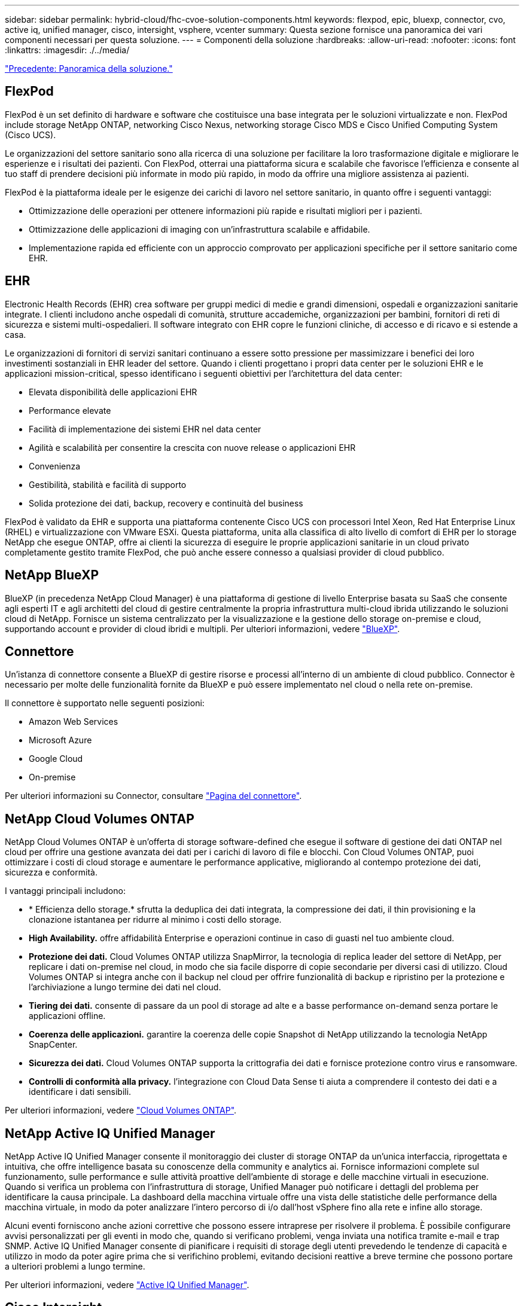 ---
sidebar: sidebar 
permalink: hybrid-cloud/fhc-cvoe-solution-components.html 
keywords: flexpod, epic, bluexp, connector, cvo, active iq, unified manager, cisco, intersight, vsphere, vcenter 
summary: Questa sezione fornisce una panoramica dei vari componenti necessari per questa soluzione. 
---
= Componenti della soluzione
:hardbreaks:
:allow-uri-read: 
:nofooter: 
:icons: font
:linkattrs: 
:imagesdir: ./../media/


link:fhc-cvoe-solution-overview.html["Precedente: Panoramica della soluzione."]



== FlexPod

FlexPod è un set definito di hardware e software che costituisce una base integrata per le soluzioni virtualizzate e non. FlexPod include storage NetApp ONTAP, networking Cisco Nexus, networking storage Cisco MDS e Cisco Unified Computing System (Cisco UCS).

Le organizzazioni del settore sanitario sono alla ricerca di una soluzione per facilitare la loro trasformazione digitale e migliorare le esperienze e i risultati dei pazienti. Con FlexPod, otterrai una piattaforma sicura e scalabile che favorisce l'efficienza e consente al tuo staff di prendere decisioni più informate in modo più rapido, in modo da offrire una migliore assistenza ai pazienti.

FlexPod è la piattaforma ideale per le esigenze dei carichi di lavoro nel settore sanitario, in quanto offre i seguenti vantaggi:

* Ottimizzazione delle operazioni per ottenere informazioni più rapide e risultati migliori per i pazienti.
* Ottimizzazione delle applicazioni di imaging con un'infrastruttura scalabile e affidabile.
* Implementazione rapida ed efficiente con un approccio comprovato per applicazioni specifiche per il settore sanitario come EHR.




== EHR

Electronic Health Records (EHR) crea software per gruppi medici di medie e grandi dimensioni, ospedali e organizzazioni sanitarie integrate. I clienti includono anche ospedali di comunità, strutture accademiche, organizzazioni per bambini, fornitori di reti di sicurezza e sistemi multi-ospedalieri. Il software integrato con EHR copre le funzioni cliniche, di accesso e di ricavo e si estende a casa.

Le organizzazioni di fornitori di servizi sanitari continuano a essere sotto pressione per massimizzare i benefici dei loro investimenti sostanziali in EHR leader del settore. Quando i clienti progettano i propri data center per le soluzioni EHR e le applicazioni mission-critical, spesso identificano i seguenti obiettivi per l'architettura del data center:

* Elevata disponibilità delle applicazioni EHR
* Performance elevate
* Facilità di implementazione dei sistemi EHR nel data center
* Agilità e scalabilità per consentire la crescita con nuove release o applicazioni EHR
* Convenienza
* Gestibilità, stabilità e facilità di supporto
* Solida protezione dei dati, backup, recovery e continuità del business


FlexPod è validato da EHR e supporta una piattaforma contenente Cisco UCS con processori Intel Xeon, Red Hat Enterprise Linux (RHEL) e virtualizzazione con VMware ESXi. Questa piattaforma, unita alla classifica di alto livello di comfort di EHR per lo storage NetApp che esegue ONTAP, offre ai clienti la sicurezza di eseguire le proprie applicazioni sanitarie in un cloud privato completamente gestito tramite FlexPod, che può anche essere connesso a qualsiasi provider di cloud pubblico.



== NetApp BlueXP

BlueXP (in precedenza NetApp Cloud Manager) è una piattaforma di gestione di livello Enterprise basata su SaaS che consente agli esperti IT e agli architetti del cloud di gestire centralmente la propria infrastruttura multi-cloud ibrida utilizzando le soluzioni cloud di NetApp. Fornisce un sistema centralizzato per la visualizzazione e la gestione dello storage on-premise e cloud, supportando account e provider di cloud ibridi e multipli. Per ulteriori informazioni, vedere https://docs.netapp.com/us-en/cloud-manager-family/index.html["BlueXP"^].



== Connettore

Un'istanza di connettore consente a BlueXP di gestire risorse e processi all'interno di un ambiente di cloud pubblico. Connector è necessario per molte delle funzionalità fornite da BlueXP e può essere implementato nel cloud o nella rete on-premise.

Il connettore è supportato nelle seguenti posizioni:

* Amazon Web Services
* Microsoft Azure
* Google Cloud
* On-premise


Per ulteriori informazioni su Connector, consultare https://docs.netapp.com/us-en/cloud-manager-setup-admin/concept-connectors.html["Pagina del connettore"^].



== NetApp Cloud Volumes ONTAP

NetApp Cloud Volumes ONTAP è un'offerta di storage software-defined che esegue il software di gestione dei dati ONTAP nel cloud per offrire una gestione avanzata dei dati per i carichi di lavoro di file e blocchi. Con Cloud Volumes ONTAP, puoi ottimizzare i costi di cloud storage e aumentare le performance applicative, migliorando al contempo protezione dei dati, sicurezza e conformità.

I vantaggi principali includono:

* * Efficienza dello storage.* sfrutta la deduplica dei dati integrata, la compressione dei dati, il thin provisioning e la clonazione istantanea per ridurre al minimo i costi dello storage.
* *High Availability.* offre affidabilità Enterprise e operazioni continue in caso di guasti nel tuo ambiente cloud.
* *Protezione dei dati.* Cloud Volumes ONTAP utilizza SnapMirror, la tecnologia di replica leader del settore di NetApp, per replicare i dati on-premise nel cloud, in modo che sia facile disporre di copie secondarie per diversi casi di utilizzo. Cloud Volumes ONTAP si integra anche con il backup nel cloud per offrire funzionalità di backup e ripristino per la protezione e l'archiviazione a lungo termine dei dati nel cloud.
* *Tiering dei dati.* consente di passare da un pool di storage ad alte e a basse performance on-demand senza portare le applicazioni offline.
* *Coerenza delle applicazioni.* garantire la coerenza delle copie Snapshot di NetApp utilizzando la tecnologia NetApp SnapCenter.
* *Sicurezza dei dati.* Cloud Volumes ONTAP supporta la crittografia dei dati e fornisce protezione contro virus e ransomware.
* *Controlli di conformità alla privacy.* l'integrazione con Cloud Data Sense ti aiuta a comprendere il contesto dei dati e a identificare i dati sensibili.


Per ulteriori informazioni, vedere https://docs.netapp.com/us-en/cloud-manager-cloud-volumes-ontap/["Cloud Volumes ONTAP"^].



== NetApp Active IQ Unified Manager

NetApp Active IQ Unified Manager consente il monitoraggio dei cluster di storage ONTAP da un'unica interfaccia, riprogettata e intuitiva, che offre intelligence basata su conoscenze della community e analytics ai. Fornisce informazioni complete sul funzionamento, sulle performance e sulle attività proattive dell'ambiente di storage e delle macchine virtuali in esecuzione. Quando si verifica un problema con l'infrastruttura di storage, Unified Manager può notificare i dettagli del problema per identificare la causa principale. La dashboard della macchina virtuale offre una vista delle statistiche delle performance della macchina virtuale, in modo da poter analizzare l'intero percorso di i/o dall'host vSphere fino alla rete e infine allo storage.

Alcuni eventi forniscono anche azioni correttive che possono essere intraprese per risolvere il problema. È possibile configurare avvisi personalizzati per gli eventi in modo che, quando si verificano problemi, venga inviata una notifica tramite e-mail e trap SNMP. Active IQ Unified Manager consente di pianificare i requisiti di storage degli utenti prevedendo le tendenze di capacità e utilizzo in modo da poter agire prima che si verifichino problemi, evitando decisioni reattive a breve termine che possono portare a ulteriori problemi a lungo termine.

Per ulteriori informazioni, vedere https://docs.netapp.com/us-en/active-iq-unified-manager/["Active IQ Unified Manager"^].



== Cisco Intersight

Cisco Intersight è una piattaforma SaaS che offre automazione, osservabilità e ottimizzazione intelligenti per infrastrutture e applicazioni tradizionali e native del cloud. La piattaforma aiuta a promuovere il cambiamento con i team IT e offre un modello operativo progettato per il cloud ibrido. Cisco Intersight offre i seguenti vantaggi:

* *Delivery più rapida.* Intersight viene fornito come servizio dal cloud o nel data center del cliente con frequenti aggiornamenti e innovazione continua, grazie a un modello di sviluppo software agile. In questo modo, il cliente può concentrarsi sul supporto delle esigenze aziendali critiche.
* *Operazioni semplificate.* Intersight semplifica le operazioni utilizzando un singolo tool SaaS sicuro con inventario, autenticazione e API comuni per lavorare nell'intero stack e in tutte le ubicazioni, eliminando i silos tra i team. Questo consente di gestire server fisici e hypervisor on-premise, su macchine virtuali, K8s, serverless, automazione, ottimizzazione e controllo dei costi sia on-premise che nei cloud pubblici.
* *Ottimizzazione continua.* puoi ottimizzare continuamente il tuo ambiente utilizzando l'intelligence fornita da Cisco Intersight su ogni livello e da Cisco TAC. Questa intelligenza viene convertita in azioni consigliate e automatizzabili per consentirti di adattarsi in tempo reale a qualsiasi cambiamento: Dallo spostamento dei carichi di lavoro al monitoraggio dello stato di salute dei server fisici ai consigli per la riduzione dei costi per i cloud pubblici con cui lavori.


Cisco Intersight offre due modalità di gestione: UCSM Managed Mode (UMM) e Intersight Managed Mode (IMM). È possibile selezionare la modalità gestita UCSM (UMM) o la modalità gestita di Intersight (IMM) nativa per i sistemi Cisco UCS collegati al fabric durante la configurazione iniziale delle interconnessioni fabric. In questa soluzione viene utilizzato IMM nativo. La figura seguente mostra Cisco Intersight Dashboard.

image:fhc-cvoe-image3.png["Questa schermata mostra la pagina Server di Cisco Intersight Dashboard."]



== VMware vSphere 7.0

VMware vSphere è una piattaforma di virtualizzazione per la gestione olistica di grandi insiemi di infrastrutture (incluse CPU, storage e networking) come ambiente operativo perfetto, versatile e dinamico. A differenza dei sistemi operativi tradizionali che gestiscono un singolo computer, VMware vSphere aggrega l'infrastruttura di un intero data center per creare un unico power house con risorse che possono essere allocate in modo rapido e dinamico a qualsiasi applicazione in necessità.

Per ulteriori informazioni su VMware vSphere e i relativi componenti, vedere https://www.vmware.com/products/vsphere.html["VMware vSphere"^].



== VMware vCenter Server

VMware vCenter Server offre una gestione unificata di tutti gli host e le macchine virtuali da una singola console e aggrega il monitoraggio delle performance di cluster, host e macchine virtuali. VMware vCenter Server offre agli amministratori una panoramica approfondita dello stato e della configurazione di cluster di calcolo, host, macchine virtuali, storage, sistema operativo guest, e altri componenti critici di un'infrastruttura virtuale. VMware vCenter gestisce l'insieme completo di funzionalità disponibili in un ambiente VMware vSphere.

Per informazioni dettagliate, vedere https://www.vmware.com/products/vcenter.html["VMware vCenter"^].



== Revisioni hardware e software

Questa soluzione di cloud ibrido può essere estesa a qualsiasi ambiente FlexPod che esegue versioni supportate di software, firmware e hardware, come definito nella http://support.netapp.com/matrix/["Tool di matrice di interoperabilità NetApp"^], https://ucshcltool.cloudapps.cisco.com/public/["Compatibilità hardware e software UCS"^], e. https://www.vmware.com/resources/compatibility/search.php["Guida alla compatibilità VMware"^].

La seguente tabella mostra le revisioni hardware e software di FlexPod on-premise.

|===
| Componente | Prodotto | Versione 


| Calcolo | Cisco UCS X210c M6 | 5.0(1b) 


|  | Cisco UCS Fabric Interconnects 6454 | 4.2(2a) 


| Rete | Sistema operativo Cisco Nexus 9336C-FX2 NX | 9.3(9) 


| Storage | NetApp AFF A400 | ONTAP 9.11.1P2 


|  | Strumenti NetApp ONTAP per VMware vSphere | 9.11 


|  | Plug-in NetApp NFS per VMware VAAI | 2.0 


|  | NetApp Active IQ Unified Manager | 9.11P1 


| Software | VMware vSphere | 7.0 (U3) 


|  | Driver Ethernet Nenico VMware ESXi | 1.0.35.0 


|  | Appliance VMware vCenter | 7.0.3 


|  | Appliance virtuale Cisco Intersight Assist | 1.0.9-342 
|===
La seguente tabella mostra le versioni di NetApp BlueXP e Cloud Volumes ONTAP.

|===
| Vendor | Prodotto | Versione 


| NetApp | BlueXP | 3.9.24 


|  | Cloud Volumes ONTAP | ONTAP 9.11 
|===
link:fhc-cvoe-installation-and-configuration.html["Pagina successiva: Installazione e configurazione."]
